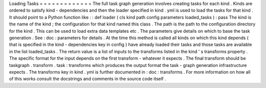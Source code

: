 Loading
Tasks
=
=
=
=
=
=
=
=
=
=
=
=
=
The
full
task
graph
generation
involves
creating
tasks
for
each
kind
.
Kinds
are
ordered
to
satisfy
kind
-
dependencies
and
then
the
loader
specified
in
kind
.
yml
is
used
to
load
the
tasks
for
that
kind
.
It
should
point
to
a
Python
function
like
:
:
def
loader
(
cls
kind
path
config
parameters
loaded_tasks
)
:
pass
The
kind
is
the
name
of
the
kind
;
the
configuration
for
that
kind
named
this
class
.
The
path
is
the
path
to
the
configuration
directory
for
the
kind
.
This
can
be
used
to
load
extra
data
templates
etc
.
The
parameters
give
details
on
which
to
base
the
task
generation
.
See
:
doc
:
parameters
for
details
.
At
the
time
this
method
is
called
all
kinds
on
which
this
kind
depends
(
that
is
specified
in
the
kind
-
dependencies
key
in
config
)
have
already
loaded
their
tasks
and
those
tasks
are
available
in
the
list
loaded_tasks
.
The
return
value
is
a
list
of
inputs
to
the
transforms
listed
in
the
kind
'
s
transforms
property
.
The
specific
format
for
the
input
depends
on
the
first
transform
-
whatever
it
expects
.
The
final
transform
should
be
taskgraph
.
transform
.
task
:
transforms
which
produces
the
output
format
the
task
-
graph
generation
infrastructure
expects
.
The
transforms
key
in
kind
.
yml
is
further
documented
in
:
doc
:
transforms
.
For
more
information
on
how
all
of
this
works
consult
the
docstrings
and
comments
in
the
source
code
itself
.
